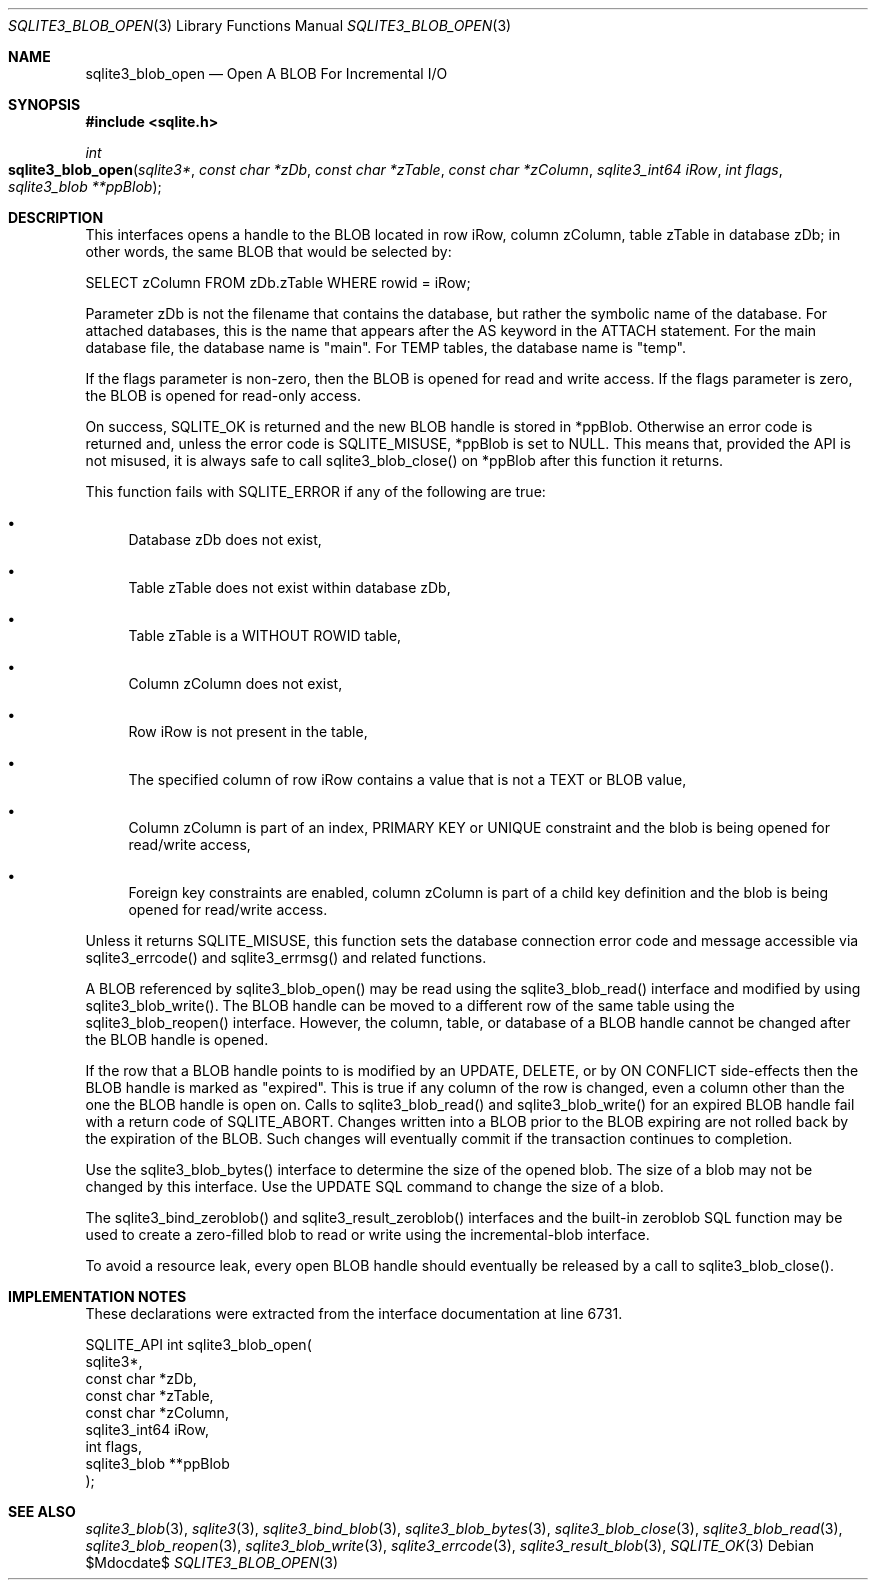 .Dd $Mdocdate$
.Dt SQLITE3_BLOB_OPEN 3
.Os
.Sh NAME
.Nm sqlite3_blob_open
.Nd Open A BLOB For Incremental I/O
.Sh SYNOPSIS
.In sqlite.h
.Ft int
.Fo sqlite3_blob_open
.Fa "sqlite3*"
.Fa "const char *zDb"
.Fa "const char *zTable"
.Fa "const char *zColumn"
.Fa "sqlite3_int64 iRow"
.Fa "int flags"
.Fa "sqlite3_blob **ppBlob"
.Fc
.Sh DESCRIPTION
This interfaces opens a handle to the BLOB located in row iRow,
column zColumn, table zTable in database zDb; in other words, the same
BLOB that would be selected by: 
.Bd -literal
SELECT zColumn FROM zDb.zTable WHERE rowid = iRow; 
.Ed
.Pp
Parameter zDb is not the filename that contains the database, but rather
the symbolic name of the database.
For attached databases, this is the name that appears after the AS
keyword in the ATTACH statement.
For the main database file, the database name is "main".
For TEMP tables, the database name is "temp".
.Pp
If the flags parameter is non-zero, then the BLOB is opened for read
and write access.
If the flags parameter is zero, the BLOB is opened for read-only access.
.Pp
On success, SQLITE_OK is returned and the new BLOB handle
is stored in *ppBlob.
Otherwise an error code is returned and, unless the error
code is SQLITE_MISUSE, *ppBlob is set to NULL.
This means that, provided the API is not misused, it is always safe
to call sqlite3_blob_close() on *ppBlob after this
function it returns.
.Pp
This function fails with SQLITE_ERROR if any of the following are true:
.Bl -bullet
.It
Database zDb does not exist, 
.It
Table zTable does not exist within database zDb, 
.It
Table zTable is a WITHOUT ROWID table, 
.It
Column zColumn does not exist, 
.It
Row iRow is not present in the table, 
.It
The specified column of row iRow contains a value that is not a TEXT
or BLOB value, 
.It
Column zColumn is part of an index, PRIMARY KEY or UNIQUE constraint
and the blob is being opened for read/write access, 
.It
Foreign key constraints are enabled, column
zColumn is part of a child key definition and the blob is
being opened for read/write access.
.El
.Pp
Unless it returns SQLITE_MISUSE, this function sets the database connection
error code and message accessible via sqlite3_errcode()
and sqlite3_errmsg() and related functions.
.Pp
A BLOB referenced by sqlite3_blob_open() may be read using the sqlite3_blob_read()
interface and modified by using sqlite3_blob_write().
The BLOB handle can be moved to a different row of the same
table using the sqlite3_blob_reopen() interface.
However, the column, table, or database of a BLOB handle
cannot be changed after the BLOB handle is opened.
.Pp
If the row that a BLOB handle points to is modified by an UPDATE,
DELETE, or by ON CONFLICT side-effects then the BLOB
handle is marked as "expired".
This is true if any column of the row is changed, even a column other
than the one the BLOB handle is open on.
Calls to sqlite3_blob_read() and sqlite3_blob_write()
for an expired BLOB handle fail with a return code of SQLITE_ABORT.
Changes written into a BLOB prior to the BLOB expiring are not rolled
back by the expiration of the BLOB.
Such changes will eventually commit if the transaction continues to
completion.
.Pp
Use the sqlite3_blob_bytes() interface to determine
the size of the opened blob.
The size of a blob may not be changed by this interface.
Use the UPDATE SQL command to change the size of a blob.
.Pp
The sqlite3_bind_zeroblob() and sqlite3_result_zeroblob()
interfaces and the built-in zeroblob SQL function may be used
to create a zero-filled blob to read or write using the incremental-blob
interface.
.Pp
To avoid a resource leak, every open BLOB handle should
eventually be released by a call to sqlite3_blob_close().
.Pp
.Sh IMPLEMENTATION NOTES
These declarations were extracted from the
interface documentation at line 6731.
.Bd -literal
SQLITE_API int sqlite3_blob_open(
  sqlite3*,
  const char *zDb,
  const char *zTable,
  const char *zColumn,
  sqlite3_int64 iRow,
  int flags,
  sqlite3_blob **ppBlob
);
.Ed
.Sh SEE ALSO
.Xr sqlite3_blob 3 ,
.Xr sqlite3 3 ,
.Xr sqlite3_bind_blob 3 ,
.Xr sqlite3_blob_bytes 3 ,
.Xr sqlite3_blob_close 3 ,
.Xr sqlite3_blob_read 3 ,
.Xr sqlite3_blob_reopen 3 ,
.Xr sqlite3_blob_write 3 ,
.Xr sqlite3_errcode 3 ,
.Xr sqlite3_result_blob 3 ,
.Xr SQLITE_OK 3
